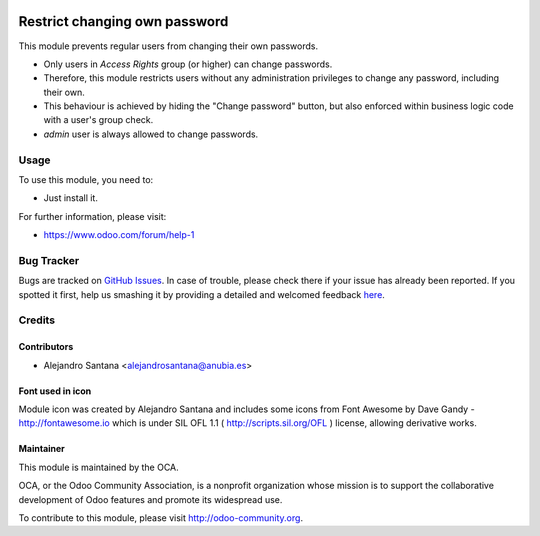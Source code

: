 .. image:: https://img.shields.io/badge/licence-AGPL--3-blue.svg
   :target: http://www.gnu.org/licenses/agpl-3.0-standalone.html
   :alt: License: AGPL-3

==============================
Restrict changing own password
==============================

This module prevents regular users from changing their own passwords.

* Only users in *Access Rights* group (or higher) can change passwords.
* Therefore, this module restricts users without any administration privileges
  to change any password, including their own.
* This behaviour is achieved by hiding the "Change password" button,
  but also enforced within business logic code with a user's group check.
* *admin* user is always allowed to change passwords.

Usage
=====

To use this module, you need to:

* Just install it.

.. image:: https://odoo-community.org/website/image/ir.attachment/5784_f2813bd/datas
   :alt: Try me on Runbot
   :target: https://runbot.odoo-community.org/runbot/149/8.0

For further information, please visit:

* https://www.odoo.com/forum/help-1


Bug Tracker
===========

Bugs are tracked on `GitHub Issues <https://github.com/OCA/server-tools/issues>`_.
In case of trouble, please check there if your issue has already been reported.
If you spotted it first, help us smashing it by providing a detailed and welcomed feedback
`here <https://github.com/OCA/server-tools/issues/new?body=module:%20password_change_restrict%0Aversion:%208.0.1.0.0%0A%0A**Steps%20to%20reproduce**%0A-%20...%0A%0A**Current%20behavior**%0A%0A**Expected%20behavior**%0A>`_.


Credits
=======

Contributors
------------

* Alejandro Santana <alejandrosantana@anubia.es>

Font used in icon
-----------------

Module icon was created by Alejandro Santana and includes some icons from
Font Awesome by Dave Gandy - http://fontawesome.io
which is under SIL OFL 1.1 ( http://scripts.sil.org/OFL ) license,
allowing derivative works.

Maintainer
----------

.. image:: https://odoo-community.org/logo.png
   :alt: Odoo Community Association
   :target: https://odoo-community.org

This module is maintained by the OCA.

OCA, or the Odoo Community Association, is a nonprofit organization whose
mission is to support the collaborative development of Odoo features and
promote its widespread use.

To contribute to this module, please visit http://odoo-community.org.
